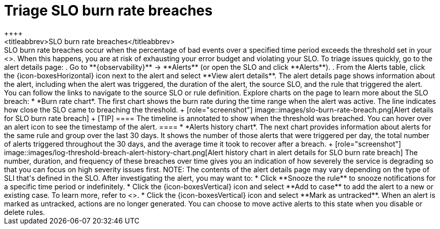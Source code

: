 [[triage-slo-burn-rate-breaches]]
= Triage SLO burn rate breaches
++++
<titleabbrev>SLO burn rate breaches</titleabbrev>
++++

SLO burn rate breaches occur when the percentage of bad events over a specified time period exceeds the threshold set in your <<slo-burn-rate-alert,SLO burn rate rule>>.
When this happens, you are at risk of exhausting your error budget and violating your SLO.

To triage issues quickly, go to the alert details page:

. Go to **{observability}** → **Alerts** (or open the SLO and click **Alerts**).
. From the Alerts table, click the {icon-boxesHorizontal} icon next to the alert and select **View alert details**.

The alert details page shows information about the alert, including when the alert was triggered,
the duration of the alert, the source SLO, and the rule that triggered the alert.
You can follow the links to navigate to the source SLO or rule definition.

Explore charts on the page to learn more about the SLO breach:

* *Burn rate chart*. The first chart shows the burn rate during the time range when the alert was active.
The line indicates how close the SLO came to breaching the threshold.
+
[role="screenshot"]
image::images/slo-burn-rate-breach.png[Alert details for SLO burn rate breach]
+
[TIP]
====
The timeline is annotated to show when the threshold was breached.
You can hover over an alert icon to see the timestamp of the alert.
====

* *Alerts history chart*. The next chart provides information about alerts for the same rule and group over the last 30 days.
It shows the number of those alerts that were triggered per day, the total number of alerts triggered throughout the 30 days, and the average time it took to recover after a breach.
+
[role="screenshot"]
image::images/log-threshold-breach-alert-history-chart.png[Alert history chart in alert details for SLO burn rate breach]

The number, duration, and frequency of these breaches over time gives you an indication of how severely the service is degrading so that you can focus on high severity issues first.

NOTE: The contents of the alert details page may vary depending on the type of SLI that's defined in the SLO.

After investigating the alert, you may want to:

* Click **Snooze the rule** to snooze notifications for a specific time period or indefinitely.
* Click the {icon-boxesVertical} icon and select **Add to case** to add the alert to a new or existing case. To learn more, refer to <<create-cases>>.
* Click the {icon-boxesVertical} icon and select **Mark as untracked**.
When an alert is marked as untracked, actions are no longer generated.
You can choose to move active alerts to this state when you disable or delete rules.
